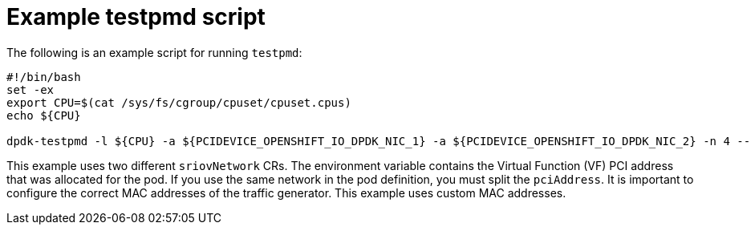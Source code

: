 // Module included in the following assemblies:
//
// * networking/hardware_networks/using-dpdk-and-rdma.adoc

:_mod-docs-content-type: REFERENCE
[id="nw-sriov-dpdk-running-testpmd_{context}"]
= Example testpmd script

The following is an example script for running `testpmd`:

[source,terminal]
----
#!/bin/bash
set -ex
export CPU=$(cat /sys/fs/cgroup/cpuset/cpuset.cpus)
echo ${CPU}

dpdk-testpmd -l ${CPU} -a ${PCIDEVICE_OPENSHIFT_IO_DPDK_NIC_1} -a ${PCIDEVICE_OPENSHIFT_IO_DPDK_NIC_2} -n 4 -- -i --nb-cores=15 --rxd=4096 --txd=4096 --rxq=7 --txq=7 --forward-mode=mac --eth-peer=0,50:00:00:00:00:01 --eth-peer=1,50:00:00:00:00:02
----
This example uses two different `sriovNetwork` CRs. The environment variable contains the Virtual Function (VF) PCI address that was allocated for the pod. If you use the same network in the pod definition, you must split the `pciAddress`.
It is important to configure the correct MAC addresses of the traffic generator. This example uses custom MAC addresses.